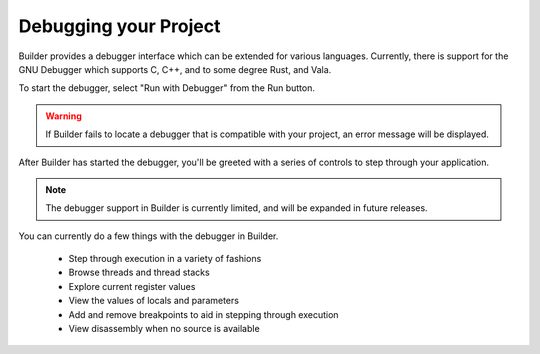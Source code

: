 ######################
Debugging your Project
######################

Builder provides a debugger interface which can be extended for various languages.
Currently, there is support for the GNU Debugger which supports C, C++, and to some degree Rust, and Vala.

To start the debugger, select "Run with Debugger" from the Run button.

.. image:: ../figures/run-button.png
   :width: 297 px
   :align: center

.. warning:: If Builder fails to locate a debugger that is compatible with your project, an error message will be displayed.

After Builder has started the debugger, you'll be greeted with a series of controls to step through your application.

.. image:: ../figures/run-with-debugger.png
   :width: 1253 px
   :align: center

.. note:: The debugger support in Builder is currently limited, and will be expanded in future releases.

You can currently do a few things with the debugger in Builder.

 - Step through execution in a variety of fashions
 - Browse threads and thread stacks
 - Explore current register values
 - View the values of locals and parameters
 - Add and remove breakpoints to aid in stepping through execution
 - View disassembly when no source is available

